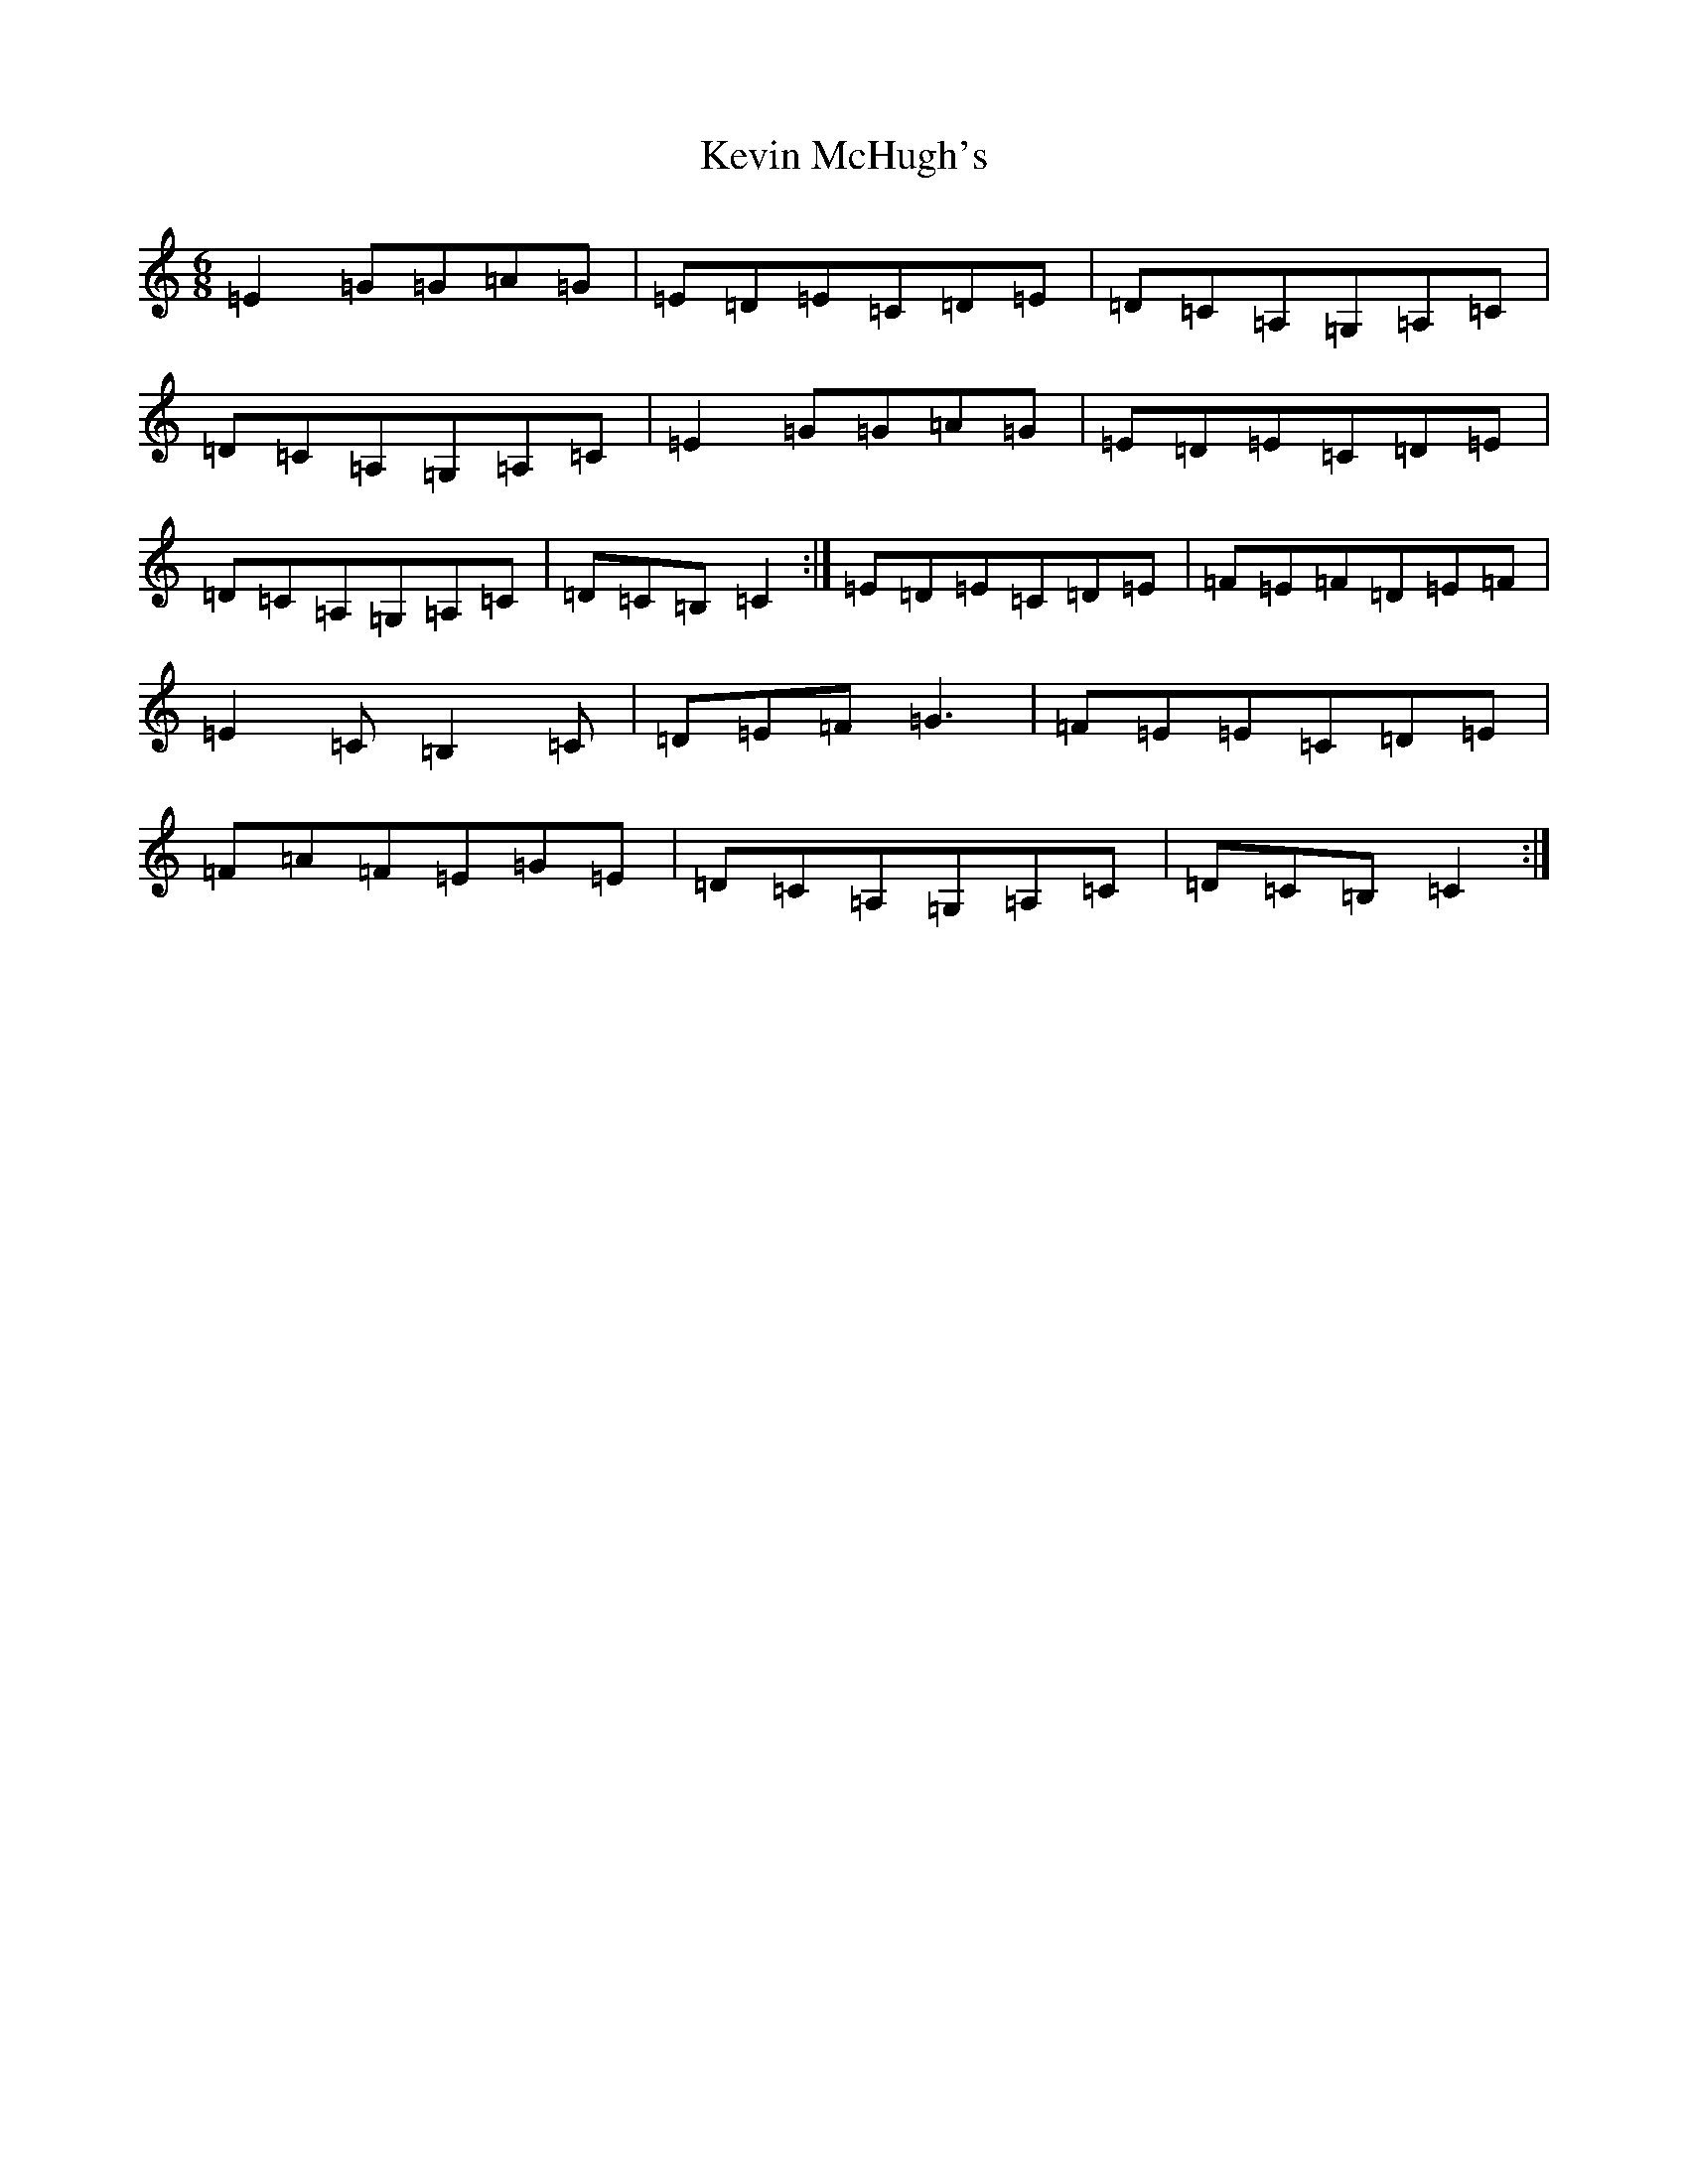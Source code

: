 X: 11328
T: Kevin McHugh's
S: https://thesession.org/tunes/865#setting15905
R: jig
M:6/8
L:1/8
K: C Major
=E2=G=G=A=G|=E=D=E=C=D=E|=D=C=A,=G,=A,=C|=D=C=A,=G,=A,=C|=E2=G=G=A=G|=E=D=E=C=D=E|=D=C=A,=G,=A,=C|=D=C=B,=C2:|=E=D=E=C=D=E|=F=E=F=D=E=F|=E2=C=B,2=C|=D=E=F=G3|=F=E=E=C=D=E|=F=A=F=E=G=E|=D=C=A,=G,=A,=C|=D=C=B,=C2:|